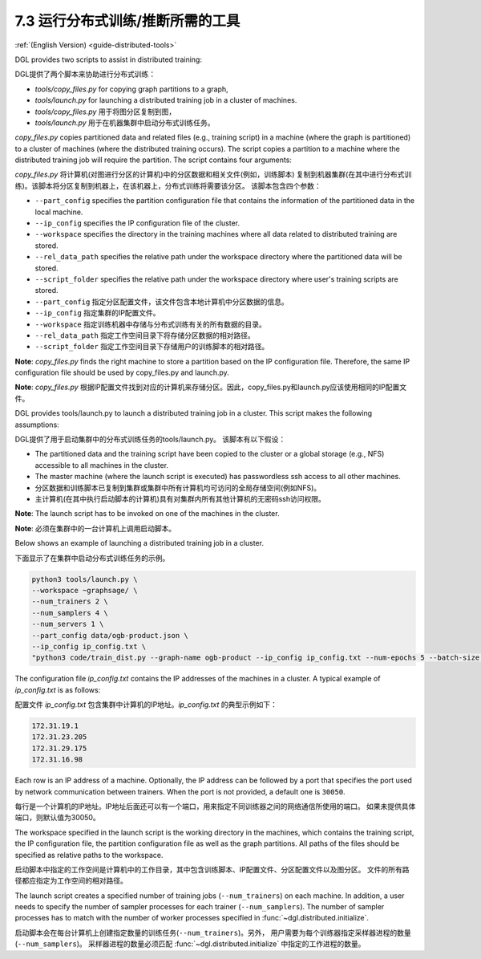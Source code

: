 .. _guide_cn-distributed-tools:

7.3 运行分布式训练/推断所需的工具
------------------------------------------------------

:ref:`(English Version) <guide-distributed-tools>`

DGL provides two scripts to assist in distributed training:

DGL提供了两个脚本来协助进行分布式训练：

* *tools/copy_files.py* for copying graph partitions to a graph,
* *tools/launch.py* for launching a distributed training job in a cluster of machines.

* *tools/copy_files.py* 用于将图分区复制到图，
* *tools/launch.py* 用于在机器集群中启动分布式训练任务。

*copy_files.py* copies partitioned data and related files (e.g., training script)
in a machine (where the graph is partitioned) to a cluster of machines (where the distributed
training occurs). The script copies a partition to a machine where the distributed training job
will require the partition. The script contains four arguments:

*copy_files.py* 将计算机(对图进行分区的计算机)中的分区数据和相关文件(例如，训练脚本)
复制到机器集群(在其中进行分布式训练)。该脚本将分区复制到机器上，在该机器上，分布式训练将需要该分区。
该脚本包含四个参数：

* ``--part_config`` specifies the partition configuration file that contains the information
  of the partitioned data in the local machine.
* ``--ip_config`` specifies the IP configuration file of the cluster.
* ``--workspace`` specifies the directory in the training machines where all data related
  to distributed training are stored.
* ``--rel_data_path`` specifies the relative path under the workspace directory where
  the partitioned data will be stored.
* ``--script_folder`` specifies the relative path under the workspace directory where
  user's training scripts are stored.

* ``--part_config`` 指定分区配置文件，该文件包含本地计算机中分区数据的信息。
* ``--ip_config`` 指定集群的IP配置文件。
* ``--workspace`` 指定训练机器中存储与分布式训练有关的所有数据的目录。
* ``--rel_data_path`` 指定工作空间目录下将存储分区数据的相对路径。
* ``--script_folder`` 指定工作空间目录下存储用户的训练脚本的相对路径。

**Note**: *copy_files.py* finds the right machine to store a partition based on the IP
configuration file. Therefore, the same IP configuration file should be used by copy_files.py
and launch.py.

**Note**: *copy_files.py* 根据IP配置文件找到对应的计算机来存储分区。因此，copy_files.py和launch.py应该使用相同的IP配置文件。

DGL provides tools/launch.py to launch a distributed training job in a cluster.
This script makes the following assumptions:

DGL提供了用于启动集群中的分布式训练任务的tools/launch.py。 该脚本有以下假设：

* The partitioned data and the training script have been copied to the cluster or
  a global storage (e.g., NFS) accessible to all machines in the cluster.
* The master machine (where the launch script is executed) has passwordless ssh access
  to all other machines.

* 分区数据和训练脚本已复制到集群或集群中所有计算机均可访问的全局存储空间(例如NFS)。
* 主计算机(在其中执行启动脚本的计算机)具有对集群内所有其他计算机的无密码ssh访问权限。

**Note**: The launch script has to be invoked on one of the machines in the cluster.

**Note**: 必须在集群中的一台计算机上调用启动脚本。

Below shows an example of launching a distributed training job in a cluster.

下面显示了在集群中启动分布式训练任务的示例。

.. code:: none

    python3 tools/launch.py \
    --workspace ~graphsage/ \
    --num_trainers 2 \
    --num_samplers 4 \
    --num_servers 1 \
    --part_config data/ogb-product.json \
    --ip_config ip_config.txt \
    "python3 code/train_dist.py --graph-name ogb-product --ip_config ip_config.txt --num-epochs 5 --batch-size 1000 --lr 0.1 --num_workers 4"

The configuration file *ip_config.txt* contains the IP addresses of the machines in a cluster.
A typical example of *ip_config.txt* is as follows:

配置文件 *ip_config.txt* 包含集群中计算机的IP地址。*ip_config.txt* 的典型示例如下：

.. code:: none

    172.31.19.1
    172.31.23.205
    172.31.29.175
    172.31.16.98

Each row is an IP address of a machine. Optionally, the IP address can be followed by a port
that specifies the port used by network communication between trainers. When the port is not
provided, a default one is ``30050``.

每行是一个计算机的IP地址。IP地址后面还可以有一个端口，用来指定不同训练器之间的网络通信所使用的端口。
如果未提供具体端口，则默认值为30050。

The workspace specified in the launch script is the working directory in the machines,
which contains the training script, the IP configuration file, the partition configuration
file as well as the graph partitions. All paths of the files should be specified as relative
paths to the workspace.

启动脚本中指定的工作空间是计算机中的工作目录，其中包含训练脚本、IP配置文件、分区配置文件以及图分区。
文件的所有路径都应指定为工作空间的相对路径。

The launch script creates a specified number of training jobs (``--num_trainers``) on each machine.
In addition, a user needs to specify the number of sampler processes for each trainer
(``--num_samplers``). The number of sampler processes has to match with the number of worker processes
specified in :func:`~dgl.distributed.initialize`.

启动脚本会在每台计算机上创建指定数量的训练任务(``--num_trainers``)。另外，
用户需要为每个训练器指定采样器进程的数量(``--num_samplers``)。
采样器进程的数量必须匹配 :func:`~dgl.distributed.initialize` 中指定的工作进程的数量。
